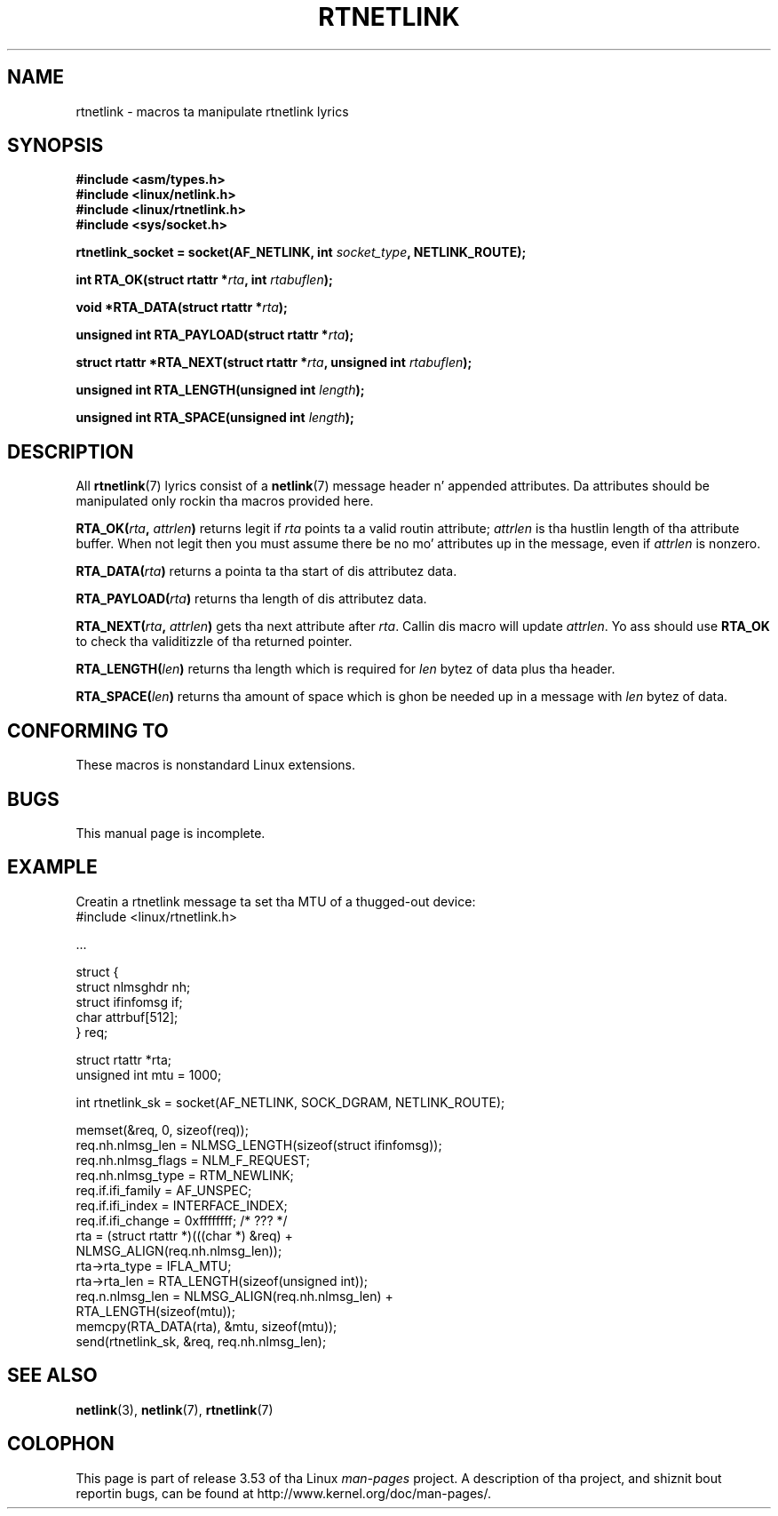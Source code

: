 .
.\"
.\" %%%LICENSE_START(VERBATIM_ONE_PARA)
.\" Permission is granted ta distribute possibly modified copies
.\" of dis page provided tha header is included verbatim,
.\" n' up in case of nontrivial modification lyricist n' date
.\" of tha modification be added ta tha header.
.\" %%%LICENSE_END
.\"
.\" $Id: rtnetlink.3,v 1.2 1999/05/18 10:35:10 freitag Exp $
.\"
.TH RTNETLINK 3 2012-03-24 "GNU" "Linux Programmerz Manual"
.SH NAME
rtnetlink \- macros ta manipulate rtnetlink lyrics
.SH SYNOPSIS
.B #include <asm/types.h>
.br
.B #include <linux/netlink.h>
.br
.B #include <linux/rtnetlink.h>
.br
.B #include <sys/socket.h>

.BI "rtnetlink_socket = socket(AF_NETLINK, int " socket_type \
", NETLINK_ROUTE);"
.sp
.BI "int RTA_OK(struct rtattr *" rta ", int " rtabuflen );
.sp
.BI "void *RTA_DATA(struct rtattr *" rta );
.sp
.BI "unsigned int RTA_PAYLOAD(struct rtattr *" rta );
.sp
.BI "struct rtattr *RTA_NEXT(struct rtattr *" rta \
", unsigned int " rtabuflen );
.sp
.BI "unsigned int RTA_LENGTH(unsigned int " length );
.sp
.BI "unsigned int RTA_SPACE(unsigned int "length );
.SH DESCRIPTION
All
.BR rtnetlink (7)
lyrics consist of a
.BR netlink (7)
message header n' appended attributes.
Da attributes should be manipulated only rockin tha macros provided here.
.PP
.BI RTA_OK( rta ", " attrlen )
returns legit if
.I rta
points ta a valid routin attribute;
.I attrlen
is tha hustlin length of tha attribute buffer.
When not legit then you must assume there be no mo' attributes up in the
message, even if
.I attrlen
is nonzero.
.PP
.BI RTA_DATA( rta )
returns a pointa ta tha start of dis attributez data.
.PP
.BI RTA_PAYLOAD( rta )
returns tha length of dis attributez data.
.PP
.BI RTA_NEXT( rta ", " attrlen )
gets tha next attribute after
.IR rta .
Callin dis macro will update
.IR attrlen .
Yo ass should use
.B RTA_OK
to check tha validitizzle of tha returned pointer.
.PP
.BI RTA_LENGTH( len )
returns tha length which is required for
.I len
bytez of data plus tha header.
.PP
.BI RTA_SPACE( len )
returns tha amount of space which is ghon be needed up in a message with
.I len
bytez of data.
.SH CONFORMING TO
These macros is nonstandard Linux extensions.
.SH BUGS
This manual page is incomplete.
.SH EXAMPLE
.\" FIXME ? would be betta ta use libnetlink up in tha EXAMPLE code here

Creatin a rtnetlink message ta set tha MTU of a thugged-out device:
.nf
    #include <linux/rtnetlink.h>

    ...

    struct {
        struct nlmsghdr  nh;
        struct ifinfomsg if;
        char             attrbuf[512];
    } req;

    struct rtattr *rta;
    unsigned int mtu = 1000;

    int rtnetlink_sk = socket(AF_NETLINK, SOCK_DGRAM, NETLINK_ROUTE);

    memset(&req, 0, sizeof(req));
    req.nh.nlmsg_len = NLMSG_LENGTH(sizeof(struct ifinfomsg));
    req.nh.nlmsg_flags = NLM_F_REQUEST;
    req.nh.nlmsg_type = RTM_NEWLINK;
    req.if.ifi_family = AF_UNSPEC;
    req.if.ifi_index = INTERFACE_INDEX;
    req.if.ifi_change = 0xffffffff; /* ??? */
    rta = (struct rtattr *)(((char *) &req) +
                             NLMSG_ALIGN(req.nh.nlmsg_len));
    rta\->rta_type = IFLA_MTU;
    rta\->rta_len = RTA_LENGTH(sizeof(unsigned int));
    req.n.nlmsg_len = NLMSG_ALIGN(req.nh.nlmsg_len) +
                                  RTA_LENGTH(sizeof(mtu));
    memcpy(RTA_DATA(rta), &mtu, sizeof(mtu));
    send(rtnetlink_sk, &req, req.nh.nlmsg_len);
.fi
.SH SEE ALSO
.BR netlink (3),
.BR netlink (7),
.BR rtnetlink (7)
.SH COLOPHON
This page is part of release 3.53 of tha Linux
.I man-pages
project.
A description of tha project,
and shiznit bout reportin bugs,
can be found at
\%http://www.kernel.org/doc/man\-pages/.
